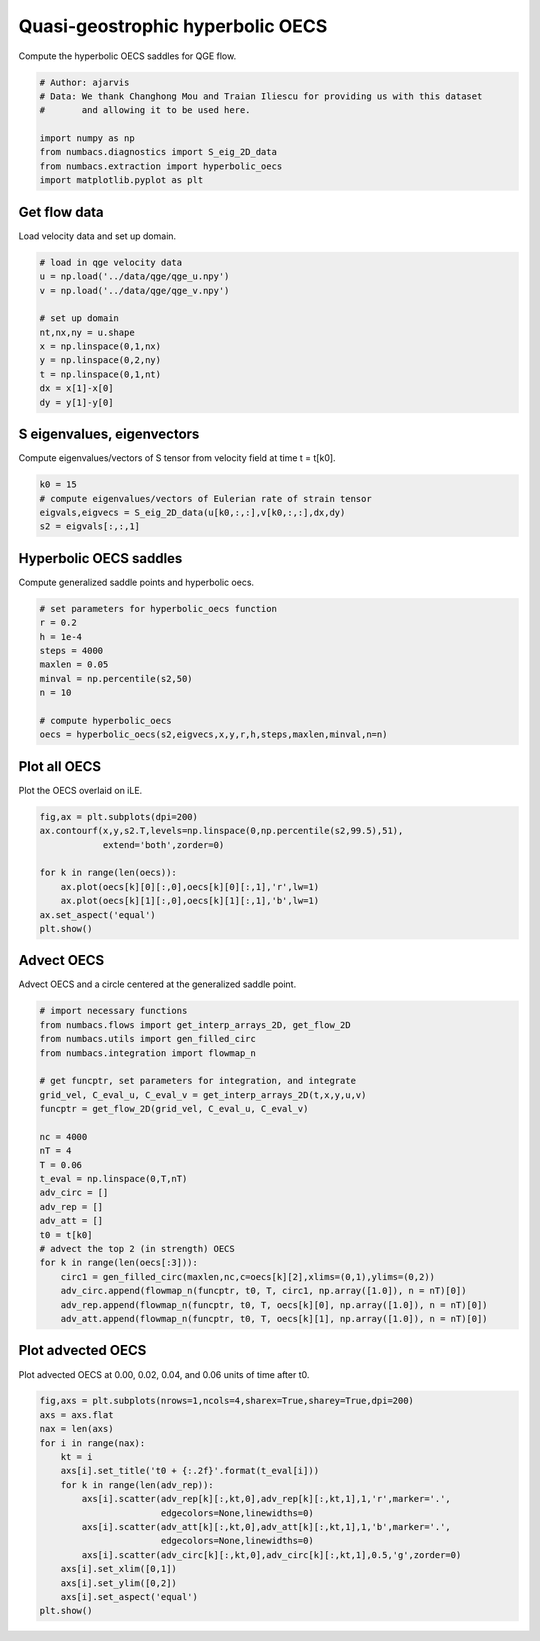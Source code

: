 
.. DO NOT EDIT.
.. THIS FILE WAS AUTOMATICALLY GENERATED BY SPHINX-GALLERY.
.. TO MAKE CHANGES, EDIT THE SOURCE PYTHON FILE:
.. "auto_examples/hyp_oecs/plot_qge_hyp_oecs.py"
.. LINE NUMBERS ARE GIVEN BELOW.

.. only:: html

    .. note::
        :class: sphx-glr-download-link-note

        :ref:`Go to the end <sphx_glr_download_auto_examples_hyp_oecs_plot_qge_hyp_oecs.py>`
        to download the full example code.

.. rst-class:: sphx-glr-example-title

.. _sphx_glr_auto_examples_hyp_oecs_plot_qge_hyp_oecs.py:


Quasi-geostrophic hyperbolic OECS
=================================

Compute the hyperbolic OECS saddles for QGE flow.

.. GENERATED FROM PYTHON SOURCE LINES 9-19

.. code-block:: Python


    # Author: ajarvis
    # Data: We thank Changhong Mou and Traian Iliescu for providing us with this dataset
    #       and allowing it to be used here.

    import numpy as np
    from numbacs.diagnostics import S_eig_2D_data
    from numbacs.extraction import hyperbolic_oecs
    import matplotlib.pyplot as plt








.. GENERATED FROM PYTHON SOURCE LINES 20-23

Get flow data
--------------
Load velocity data and set up domain.

.. GENERATED FROM PYTHON SOURCE LINES 23-35

.. code-block:: Python


    # load in qge velocity data
    u = np.load('../data/qge/qge_u.npy')
    v = np.load('../data/qge/qge_v.npy')

    # set up domain
    nt,nx,ny = u.shape
    x = np.linspace(0,1,nx)
    y = np.linspace(0,2,ny)
    t = np.linspace(0,1,nt)
    dx = x[1]-x[0]
    dy = y[1]-y[0]







.. GENERATED FROM PYTHON SOURCE LINES 36-39

S eigenvalues, eigenvectors
---------------------------
Compute eigenvalues/vectors of S tensor from velocity field at time t = t[k0].

.. GENERATED FROM PYTHON SOURCE LINES 39-45

.. code-block:: Python


    k0 = 15
    # compute eigenvalues/vectors of Eulerian rate of strain tensor
    eigvals,eigvecs = S_eig_2D_data(u[k0,:,:],v[k0,:,:],dx,dy)
    s2 = eigvals[:,:,1]








.. GENERATED FROM PYTHON SOURCE LINES 46-49

Hyperbolic OECS saddles
-----------------------
Compute generalized saddle points and hyperbolic oecs.

.. GENERATED FROM PYTHON SOURCE LINES 49-61

.. code-block:: Python


    # set parameters for hyperbolic_oecs function
    r = 0.2
    h = 1e-4
    steps = 4000
    maxlen = 0.05
    minval = np.percentile(s2,50)
    n = 10

    # compute hyperbolic_oecs
    oecs = hyperbolic_oecs(s2,eigvecs,x,y,r,h,steps,maxlen,minval,n=n)








.. GENERATED FROM PYTHON SOURCE LINES 62-65

Plot all OECS
-------------
Plot the OECS overlaid on iLE. 

.. GENERATED FROM PYTHON SOURCE LINES 65-74

.. code-block:: Python

    fig,ax = plt.subplots(dpi=200)
    ax.contourf(x,y,s2.T,levels=np.linspace(0,np.percentile(s2,99.5),51),
                extend='both',zorder=0)
 
    for k in range(len(oecs)):
        ax.plot(oecs[k][0][:,0],oecs[k][0][:,1],'r',lw=1)
        ax.plot(oecs[k][1][:,0],oecs[k][1][:,1],'b',lw=1)
    ax.set_aspect('equal')  
    plt.show()



.. image-sg:: /auto_examples/hyp_oecs/images/sphx_glr_plot_qge_hyp_oecs_001.png
   :alt: plot qge hyp oecs
   :srcset: /auto_examples/hyp_oecs/images/sphx_glr_plot_qge_hyp_oecs_001.png
   :class: sphx-glr-single-img





.. GENERATED FROM PYTHON SOURCE LINES 75-78

Advect OECS
-----------
Advect OECS and a circle centered at the generalized saddle point.

.. GENERATED FROM PYTHON SOURCE LINES 78-103

.. code-block:: Python


    # import necessary functions
    from numbacs.flows import get_interp_arrays_2D, get_flow_2D
    from numbacs.utils import gen_filled_circ
    from numbacs.integration import flowmap_n

    # get funcptr, set parameters for integration, and integrate
    grid_vel, C_eval_u, C_eval_v = get_interp_arrays_2D(t,x,y,u,v)
    funcptr = get_flow_2D(grid_vel, C_eval_u, C_eval_v)

    nc = 4000
    nT = 4
    T = 0.06
    t_eval = np.linspace(0,T,nT)
    adv_circ = []
    adv_rep = []
    adv_att = []
    t0 = t[k0]
    # advect the top 2 (in strength) OECS 
    for k in range(len(oecs[:3])):
        circ1 = gen_filled_circ(maxlen,nc,c=oecs[k][2],xlims=(0,1),ylims=(0,2))
        adv_circ.append(flowmap_n(funcptr, t0, T, circ1, np.array([1.0]), n = nT)[0])
        adv_rep.append(flowmap_n(funcptr, t0, T, oecs[k][0], np.array([1.0]), n = nT)[0])
        adv_att.append(flowmap_n(funcptr, t0, T, oecs[k][1], np.array([1.0]), n = nT)[0])
    







.. GENERATED FROM PYTHON SOURCE LINES 104-107

Plot advected OECS
------------------
Plot advected OECS at 0.00, 0.02, 0.04, and 0.06 units of time after t0.

.. GENERATED FROM PYTHON SOURCE LINES 107-123

.. code-block:: Python

    fig,axs = plt.subplots(nrows=1,ncols=4,sharex=True,sharey=True,dpi=200)
    axs = axs.flat
    nax = len(axs) 
    for i in range(nax):
        kt = i
        axs[i].set_title('t0 + {:.2f}'.format(t_eval[i]))
        for k in range(len(adv_rep)):
            axs[i].scatter(adv_rep[k][:,kt,0],adv_rep[k][:,kt,1],1,'r',marker='.',
                           edgecolors=None,linewidths=0)
            axs[i].scatter(adv_att[k][:,kt,0],adv_att[k][:,kt,1],1,'b',marker='.',
                           edgecolors=None,linewidths=0)
            axs[i].scatter(adv_circ[k][:,kt,0],adv_circ[k][:,kt,1],0.5,'g',zorder=0)
        axs[i].set_xlim([0,1])
        axs[i].set_ylim([0,2])
        axs[i].set_aspect('equal')
    plt.show()        



.. image-sg:: /auto_examples/hyp_oecs/images/sphx_glr_plot_qge_hyp_oecs_002.png
   :alt: t0 + 0.00, t0 + 0.02, t0 + 0.04, t0 + 0.06
   :srcset: /auto_examples/hyp_oecs/images/sphx_glr_plot_qge_hyp_oecs_002.png
   :class: sphx-glr-single-img






.. rst-class:: sphx-glr-timing

   **Total running time of the script:** (0 minutes 34.091 seconds)


.. _sphx_glr_download_auto_examples_hyp_oecs_plot_qge_hyp_oecs.py:

.. only:: html

  .. container:: sphx-glr-footer sphx-glr-footer-example

    .. container:: sphx-glr-download sphx-glr-download-jupyter

      :download:`Download Jupyter notebook: plot_qge_hyp_oecs.ipynb <plot_qge_hyp_oecs.ipynb>`

    .. container:: sphx-glr-download sphx-glr-download-python

      :download:`Download Python source code: plot_qge_hyp_oecs.py <plot_qge_hyp_oecs.py>`

    .. container:: sphx-glr-download sphx-glr-download-zip

      :download:`Download zipped: plot_qge_hyp_oecs.zip <plot_qge_hyp_oecs.zip>`


.. only:: html

 .. rst-class:: sphx-glr-signature

    `Gallery generated by Sphinx-Gallery <https://sphinx-gallery.github.io>`_
